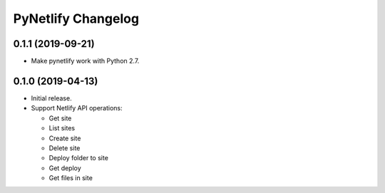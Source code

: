 PyNetlify Changelog
===================


0.1.1 (2019-09-21)
------------------

* Make pynetlify work with Python 2.7.


0.1.0 (2019-04-13)
------------------

* Initial release.
* Support Netlify API operations:

  * Get site
  * List sites
  * Create site
  * Delete site
  * Deploy folder to site
  * Get deploy
  * Get files in site
